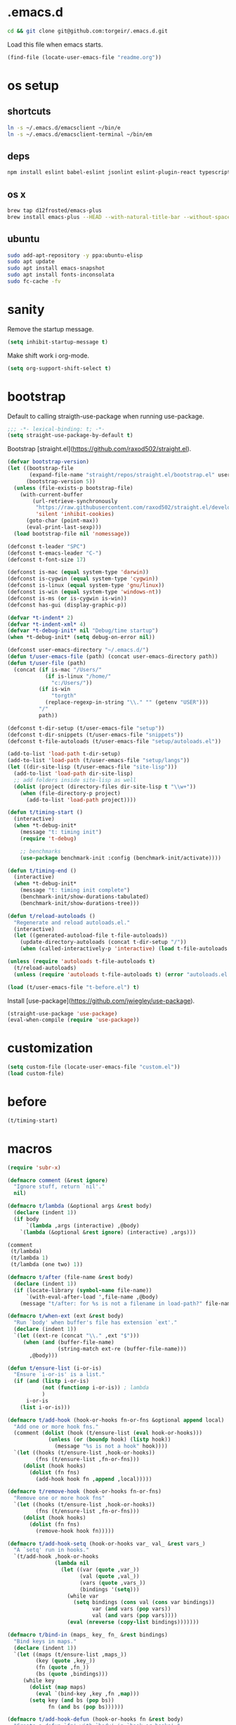 #+STARTUP: overview
* .emacs.d

  #+BEGIN_SRC sh :results silent
cd && git clone git@github.com:torgeir/.emacs.d.git
  #+END_SRC

  Load this file when emacs starts.

  #+BEGIN_SRC emacs-lisp :results silent
(find-file (locate-user-emacs-file "readme.org"))
  #+END_SRC

* os setup
** shortcuts

   #+BEGIN_SRC sh :results silent
ln -s ~/.emacs.d/emacsclient ~/bin/e
ln -s ~/.emacs.d/emacsclient-terminal ~/bin/em
   #+END_SRC

** deps

   #+BEGIN_SRC sh :results silent
npm install eslint babel-eslint jsonlint eslint-plugin-react typescript-language-server typescript jscodeshift browser-sync
   #+END_SRC

** os x

   #+BEGIN_SRC sh :results silent
brew tap d12frosted/emacs-plus
brew install emacs-plus --HEAD --with-natural-title-bar --without-spacemacs-icon
   #+END_SRC

** ubuntu

   #+BEGIN_SRC sh :results silent
sudo add-apt-repository -y ppa:ubuntu-elisp
sudo apt update
sudo apt install emacs-snapshot
sudo apt install fonts-inconsolata
sudo fc-cache -fv
   #+END_SRC

* sanity

  Remove the startup message.
 
  #+BEGIN_SRC emacs-lisp :results silent
(setq inhibit-startup-message t)
  #+END_SRC

  Make shift work i org-mode.

  #+BEGIN_SRC emacs-lisp :results silent
(setq org-support-shift-select t)
  #+END_SRC

* bootstrap

  Default to calling straigth-use-package when running use-package.

  #+BEGIN_SRC emacs-lisp :results silent
;;; -*- lexical-binding: t; -*-
(setq straight-use-package-by-default t)
  #+END_SRC

  Bootstrap [straight.el](https://github.com/raxod502/straight.el).

  #+BEGIN_SRC emacs-lisp :results silent
  (defvar bootstrap-version)
  (let ((bootstrap-file
         (expand-file-name "straight/repos/straight.el/bootstrap.el" user-emacs-directory))
        (bootstrap-version 5))
    (unless (file-exists-p bootstrap-file)
      (with-current-buffer
          (url-retrieve-synchronously
           "https://raw.githubusercontent.com/raxod502/straight.el/develop/install.el"
           'silent 'inhibit-cookies)
        (goto-char (point-max))
        (eval-print-last-sexp)))
    (load bootstrap-file nil 'nomessage))

  (defconst t-leader "SPC")
  (defconst t-emacs-leader "C-")
  (defconst t-font-size 17)

  (defconst is-mac (equal system-type 'darwin))
  (defconst is-cygwin (equal system-type 'cygwin))
  (defconst is-linux (equal system-type 'gnu/linux))
  (defconst is-win (equal system-type 'windows-nt))
  (defconst is-ms (or is-cygwin is-win))
  (defconst has-gui (display-graphic-p))

  (defvar *t-indent* 2)
  (defvar *t-indent-xml* 4)
  (defvar *t-debug-init* nil "Debug/time startup")
  (when *t-debug-init* (setq debug-on-error nil))

  (defconst user-emacs-directory "~/.emacs.d/")
  (defun t/user-emacs-file (path) (concat user-emacs-directory path))
  (defun t/user-file (path)
    (concat (if is-mac "/Users/"
              (if is-linux "/home/"
                "c:/Users/"))
            (if is-win
                "torgth"
              (replace-regexp-in-string "\\." "" (getenv "USER")))
            "/"
            path))

  (defconst t-dir-setup (t/user-emacs-file "setup"))
  (defconst t-dir-snippets (t/user-emacs-file "snippets"))
  (defconst t-file-autoloads (t/user-emacs-file "setup/autoloads.el"))

  (add-to-list 'load-path t-dir-setup)
  (add-to-list 'load-path (t/user-emacs-file "setup/langs"))
  (let ((dir-site-lisp (t/user-emacs-file "site-lisp")))
    (add-to-list 'load-path dir-site-lisp)
    ;; add folders inside site-lisp as well
    (dolist (project (directory-files dir-site-lisp t "\\w+"))
      (when (file-directory-p project)
        (add-to-list 'load-path project))))

  (defun t/timing-start ()
    (interactive)
    (when *t-debug-init*
      (message "t: timing init")
      (require 't-debug)

      ;; benchmarks
      (use-package benchmark-init :config (benchmark-init/activate))))

  (defun t/timing-end ()
    (interactive)
    (when *t-debug-init*
      (message "t: timing init complete")
      (benchmark-init/show-durations-tabulated)
      (benchmark-init/show-durations-tree)))

  (defun t/reload-autoloads ()
    "Regenerate and reload autoloads.el."
    (interactive)
    (let ((generated-autoload-file t-file-autoloads))
      (update-directory-autoloads (concat t-dir-setup "/"))
      (when (called-interactively-p 'interactive) (load t-file-autoloads t t))))

  (unless (require 'autoloads t-file-autoloads t)
    (t/reload-autoloads)
    (unless (require 'autoloads t-file-autoloads t) (error "autoloads.el not generated!")))

  (load (t/user-emacs-file "t-before.el") t)
  #+END_SRC

  Install [use-package](https://github.com/jwiegley/use-package).

  #+BEGIN_SRC emacs-lisp :results silent
(straight-use-package 'use-package)
(eval-when-compile (require 'use-package))
  #+END_SRC

* customization
  
  #+BEGIN_SRC emacs-lisp :results silent
(setq custom-file (locate-user-emacs-file "custom.el"))
(load custom-file)
  #+END_SRC

* before
  #+BEGIN_SRC emacs-lisp :results silent
(t/timing-start)
  #+END_SRC

* macros
  #+BEGIN_SRC emacs-lisp :results silent
(require 'subr-x)

(defmacro comment (&rest ignore)
  "Ignore stuff, return `nil'."
  nil)

(defmacro t/lambda (&optional args &rest body)
  (declare (indent 1))
  (if body
      `(lambda ,args (interactive) ,@body)
    `(lambda (&optional &rest ignore) (interactive) ,args)))

(comment
 (t/lambda)
 (t/lambda 1)
 (t/lambda (one two) 1))

(defmacro t/after (file-name &rest body)
  (declare (indent 1))
  (if (locate-library (symbol-name file-name))
      `(with-eval-after-load ',file-name ,@body)
    (message "t/after: for %s is not a filename in load-path?" file-name)))

(defmacro t/when-ext (ext &rest body)
  "Run `body' when buffer's file has extension `ext'."
  (declare (indent 1))
  `(let ((ext-re (concat "\\." ,ext "$")))
     (when (and (buffer-file-name)
                (string-match ext-re (buffer-file-name)))
       ,@body)))

(defun t/ensure-list (i-or-is)
  "Ensure `i-or-is' is a list."
  (if (and (listp i-or-is)
           (not (functionp i-or-is)) ; lambda
           )
      i-or-is
    (list i-or-is)))

(defmacro t/add-hook (hook-or-hooks fn-or-fns &optional append local)
  "Add one or more hook fns."
  (comment (dolist (hook (t/ensure-list (eval hook-or-hooks)))
             (unless (or (boundp hook) (listp hook))
               (message "%s is not a hook" hook))))
  `(let ((hooks (t/ensure-list ,hook-or-hooks))
         (fns (t/ensure-list ,fn-or-fns)))
     (dolist (hook hooks)
       (dolist (fn fns)
         (add-hook hook fn ,append ,local)))))

(defmacro t/remove-hook (hook-or-hooks fn-or-fns)
  "Remove one or more hook fns"
  `(let ((hooks (t/ensure-list ,hook-or-hooks))
         (fns (t/ensure-list ,fn-or-fns)))
     (dolist (hook hooks)
       (dolist (fn fns)
         (remove-hook hook fn)))))

(defmacro t/add-hook-setq (hook-or-hooks var_ val_ &rest vars_)
  "A `setq' run in hooks."
  `(t/add-hook ,hook-or-hooks
               (lambda nil
                 (let ((var (quote ,var_))
                       (val (quote ,val_))
                       (vars (quote ,vars_))
                       (bindings '(setq)))
                   (while var
                     (setq bindings (cons val (cons var bindings))
                           var (and vars (pop vars))
                           val (and vars (pop vars))))
                   (eval (nreverse (copy-list bindings)))))))

(defmacro t/bind-in (maps_ key_ fn_ &rest bindings)
  "Bind keys in maps."
  (declare (indent 1))
  `(let ((maps (t/ensure-list ,maps_))
         (key (quote ,key_))
         (fn (quote ,fn_))
         (bs (quote ,bindings)))
     (while key
       (dolist (map maps)
         (eval `(bind-key ,key ,fn ,map)))
       (setq key (and bs (pop bs))
             fn (and bs (pop bs))))))

(defmacro t/add-hook-defun (hook-or-hooks fn &rest body)
  "Create a defun `fn' with `body' in `hook-or-hooks'."
  `(progn
     (defun ,fn ()
       (interactive)
       ;; TODO
       ;;(unless (helm-window)
       ,@body)
     ;;TODO)
     (t/add-hook ,hook-or-hooks (quote ,fn))))

(defmacro t/macro-helm-ag-insert (thing fn)
  `(lambda ()
     (interactive)
     ;; TODO 
     ;;(setq-local helm-ag-insert-at-point ,thing)
     (,fn)
     ;; TODO 
     ;;(setq-local helm-ag-insert-at-point nil)
     ))

(defmacro t/idle-timer (name fn every-minute)
  "Reloadable variant of run-with-idle-timer."
  `(progn
     (when (and (boundp ',name) ,name) (cancel-timer ,name))
     (setq ,name (run-with-idle-timer (* ,every-minute 60) t ,fn))))

(defmacro t/safe-call (fn)
  "Expands to call `fn' only if it is bound to a function."
  `(when (fboundp (quote ,fn))
     (funcall (quote ,fn))))

(progn

  (defvar t-use-package-pkgs nil
    "List of all packages inited by t/use-package that will be used
for setting up vars and config after load")
  (setq t-use-package-pkgs nil)

  (defmacro t/use-package (package &optional key value &rest bindings)
    (declare (indent 1))
    (let* ((entries '())
           (init-name (intern (format "t/init-%s" package)))
           (vars-name (intern (format "t/vars-%s" package)))
           (config-name (intern (format "t/config-%s" package))))

      (while key
        (push value entries)
        (push key entries)
        (setq key (pop bindings)
              value (pop bindings)))

      (let* ((init-body (plist-get entries :init))
             (config-body (plist-get entries :config))
             (body '()))

        ;; make :init and :config call defuns instead
        (setq entries (plist-put entries :init `(,vars-name)))
        (setq entries (plist-put entries :config `(,config-name)))

        ;; pass through some other use-package keys
        (let ((ks (list :if :init :config :mode :bind :ensure :diminish :after
                        :hook :commands :defer :load-path :pin :evil-state)))
          (dolist (k ks)
            (when (plist-member entries k)
              (let ((v (plist-get entries k)))
                (setq body (plist-put body k v))))))

        (add-to-list 't-use-package-pkgs init-name t)
        (setq t-use-package-pkgs (delete-dups t-use-package-pkgs))

        `(progn
           (defun ,vars-name ()
             (interactive)
             (when *t-debug-init*
               (message "t/use-package vars: %s" (symbol-name ',vars-name)))
             ,init-body)
           (defun ,config-name ()
             (interactive)
             (when *t-debug-init*
               (message "t/use-package config: %s" (symbol-name ',config-name)))
             ,config-body)
           (defun ,init-name ()
             (interactive)
             (when *t-debug-init*
               (message "t/use-package init: %s" (symbol-name ',init-name)))
             (use-package ,package ,@body)))))))

;; tests

(comment
 (plist-member '(:one nil :two 2) :one)
 (plist-member '(:one nil :two 2) :ensure)

 (pp (macroexpand-1 '(t/use-package wow
                       :ensure nil
                       :commands (winner-mode)
                       :bind (:map winner-mode-map ("C-c <left>" . winner-undo)))))
 )

(comment

 (t/use-package winner
   :bind (:map winner-mode-map ("C-c <left>" . winner-undo))
   :init (message "init")
   :config (message "config"))

 t-use-package-pkgs

 (symbol-function 't/vars-winner)
 (symbol-function 't/config-winner)
 (symbol-function 't/init-winner))

(comment
 (delete-dups '(1 2 3 1 2 3)))

(comment
 (t/use-package whaat
   :config
   (progn
     (message "config what one")
     (message "config what two"))
   :bind (+ 1 2))

 (symbol-function 't/vars-whaat)
 (symbol-function 't/config-whaat)
 (symbol-function 't/init-whaat))

(comment
 (symbol-function 't/config-which-key))

(defmacro t/def-pairs (pairs)
  "Create smartsmartparens wrapping function, e.g. t/wrap-with-paren"
  `(progn
     ,@(loop for (key . val) in pairs
             collect
             `(defun ,(read (concat
                             "t/wrap-with-"
                             (prin1-to-string key)
                             "s"))
                  (&optional arg)
                (interactive "p")
                (sp-wrap-with-pair ,val)))))

  #+END_SRC
  
* os specific
** mac
   #+BEGIN_SRC emacs-lisp :results silent
(when is-mac

(progn

  ;; intentionally not t/use-package, to make sure it happens at once
  (use-package exec-path-from-shell :config (exec-path-from-shell-initialize))

  ;; mouse
  (setq ns-use-mwheel-momentum t
        ns-use-mwheel-acceleration t

        ;; for some reason makes ci{[ work on os x
        ;; with evil-surround with a norwegian keyboard..
        mac-right-option-modifier nil

        ;; bind fn to H-
        ns-function-modifier 'hyper

        shell-file-name "/bin/sh" ; cause zsh makes projectile unable to find the git repo

        trash-directory "~/.Trash/emacs")

  ;; dark title bar
  (add-to-list 'default-frame-alist '(ns-transparent-titlebar . t))
  (add-to-list 'default-frame-alist '(ns-appearance . dark))

  (t/bind-in 'key-translation-map
    ;; translate norwegian os x keybindings
    "M-7" "|"
    "M-/" "\\"
    "M-8" "["
    "M-9" "]"
    "M-(" "{"
    "M-)" "}")

  (t/bind-in 'global-map
    ;; s-p print dialog kills emacs, so disable it..
    "s-p" nil
    ;; don't pop up font menu, makes new tab work in iterm2
    "s-t" nil)

  ;; make this run also after connecting with emacsclient
  ;; https://groups.google.com/forum/#!topic/gnu.emacs.help/ZGu2MNkJGrI
  (defadvice terminal-init-xterm (after map-S-up-escape-sequence activate)
    (t/bind-in 'input-decode-map
      ;; fix terminal shortcomings, remap them in iterm2, and bring tem back here
      ;; unused keys are e.g. above f17 which is ^[[15;2~ in emacs that is \e[15;2\~
      ;; http://aperiodic.net/phil/archives/Geekery/term-function-keys.html
      "\e[15;2\~" "C-SPC"
      "\e[17;2\~" "C-M-SPC"
      "\e[18;2\~" "C-."
      "\e[19;2\~" "C-,"
      ;; c-æ on a norwegian mac keyboard IS the ansi escape character ^[
      ;; for debugging run: (read-key-sequence "?")
      "\e[20;2\~" "C-æ"
      ;; c-ø on a norwegian mac keyboard is ^\
      "C-\\" "C-ø"
      ;; c-å on a norwegian mac keyboard is ^]
      "C-]" "C-å"
      ;; skip \e21;2~, its f10? what
      "\e[22;2\~" "C-'")))
    )
   #+END_SRC

** linux
   #+BEGIN_SRC emacs-lisp :results silent

(when is-linux
(progn
  (setq t-font-size 14
        shell-file-name "/bin/zsh")

  ;; intentionally not t/use-package, to make sure it happens at once
  (use-package exec-path-from-shell :config (exec-path-from-shell-initialize))

  (t/bind-in 'key-translation-map
    ;; translate norwegian os x keybindings
    "M-7" "|"
    "M-/" "\\"
    "M-8" "["
    "M-9" "]"
    "M-(" "{"
    "M-)" "}")

  ;; os x window movement
  (t/bind-in 'global-map
    "s-k" 'previous-buffer
    "s-j" 'next-buffer
    "s->" 'next-multiframe-window
    "s-<" 'previous-multiframe-window
    "s-<left>" 't/smart-beginning-of-line
    "s-<right>" 'end-of-line
    "M-s-<up>" 'windmove-up
    "M-s-<right>" 'windmove-right
    "M-s-<down>" 'windmove-down
    "M-s-<left>" 'windmove-left
    "s-d" 't/split-window-right-and-move-there-dammit
    "s-D" 't/split-window-below-and-move-there-dammit

    "s-c" 'evil-yank
    "s-v" 'evil-paste-after
    "s-z" 'undo-tree-undo
    "s-s" 'save-buffer
    "s-a" 'mark-whole-buffer
    "s-w" 'delete-frame
    "s-n" 'make-frame

    ;; s-w quits like C-x C-w
    "s-w" #'t/delete-frame-or-hide-last-remaining-frame
    "s-q" 'restart-emacs

    ;; buffer font size adjustment
    "s-?" (t/lambda (text-scale-increase 1))
    "s-_" (t/lambda (text-scale-decrease 1))
    "s-=" (t/lambda (text-scale-set 0))

    ;; global font size adjustment
    "s-+" 't/increase-font-size
    "s--" 't/decrease-font-size
    "s-0" 't/reset-font-size)))
   #+END_SRC

** ms
   #+BEGIN_SRC emacs-lisp :results silent
(when is-ms
(progn
  (setq t-font-size 12
        shell-file-name "C:/Program Files/Git/bin/bash.exe")

  (t/bind-in 'global-map
    "C-+" 't/increase-font-size
    "C--" 't/decrease-font-size
    "C-0" 't/reset-font-size)

  (defun make-auto-save-file-name ()
    "torgeir: copied this from ftp://ftp.gnu.org/old-gnu/emacs/windows/docs/faq8.html. Fixes an issue when in gui emacs on windows it cant save backup files.

  Return file name to use for auto-saves of current buffer.
Does not consider `auto-save-visited-file-name' as that variable is checked
before calling this function.  This version stores all auto-save files in the
same local directory. This is to avoid trying to save files over a dial-up
connection (which may not be active).  See also `auto-save-file-name-p'."
    (if buffer-file-name
        (if (and (eq system-type 'ms-dos)
                 (not (msdos-long-file-names)))
            (let ((fn (file-name-nondirectory buffer-file-name)))
              (string-match "\\`\\([^.]+\\)\\(\\.\\(..?\\)?.?\\|\\)\\'" fn)
              (concat (expand-file-name "~/save/")
                      "#" (match-string 1 fn)
                      "." (match-string 3 fn) "#"))
          (concat (expand-file-name "~/.save/")
                  "#"
                  (file-name-nondirectory buffer-file-name)
                  "#"
                  (make-temp-name "")))

      ;; Deal with buffers that don't have any associated files.  (Mail
      ;; mode tends to create a good number of these.)

      (let ((buf-name (buffer-name))
            (limit 0))

        ;; Use technique from Sebastian Kremer's auto-save
        ;; package to turn slashes into \\!.  This ensures that
        ;; the auto-save buffer name is unique.

        (while (string-match "[/\\*?':]" buf-name limit)
          (message "%s" buf-name)
          (setq buf-name (concat (substring buf-name 0 (match-beginning 0))
                                 (if (string= (substring buf-name
                                                         (match-beginning 0)
                                                         (match-end 0))
                                              "/")
                                     "\\!"
                                   (if (string= (substring buf-name
                                                           (match-beginning 0)
                                                           (match-end 0))
                                                "\\\\")
                                       "\\\\" "__"))
                                 (substring buf-name (match-end 0))))
          (setq limit (1+ (match-end 0))))

        (expand-file-name
         (format "~/.save/#%s#%s#" buf-name (make-temp-name "")))))))
    )
   #+END_SRC

* sane defaults

  #+BEGIN_SRC emacs-lisp :results silent
  (use-package all-the-icons) ; pretty icons

  (use-package better-defaults) ; rid the insanity

    ;; utf-8 ffs
    (setq locale-coding-system 'utf-8
          default-buffer-file-coding-system 'utf-8)

    (add-to-list 'file-coding-system-alist '("\\.org" . utf-8))
    (prefer-coding-system 'utf-8)

    (setq-default
     word-wrap t
     delete-by-moving-to-trash t
     mode-require-final-newline nil ; don't require final newline
     require-final-newline nil ; don't require final newline
     redisplay-dont-pause t ; update screen immediately
     x-underline-at-descent-line t ; draw underline lower
     help-window-select 't ; focus help buffers
     visible-bell t ; visible bell
     ring-bell-function 'ignore ; no bell
     compilation-scroll-output 'first-error ; scroll compilation to first error
     window-combination-resize t ; resize proportionally
     initial-major-mode 'emacs-lisp-mode ; load *scratch* in text-mode
     initial-scratch-message nil ; clear *scratch* buffer
     echo-keystrokes 0.001 ; show keystrokes
     save-interprogram-paste-before-kill t ; clipboard contents into kill-ring before replace
     font-lock-maximum-decoration t ; gaudiest possible look
     truncate-partial-width-windows nil ; don't truncate lines
     indicate-empty-lines nil ; don't show empty lines after buffer
     indicate-buffer-boundaries nil ; don't show buffer start/end
     fringes-outside-margins t       ; switches order of fringe and margin
     frame-title-format "%b (%f)"; full path in titlebar
     inhibit-startup-message t ; no splash
     sentence-end-double-space nil ; one space between sentences
     ad-redefinition-action 'accept ; silence useless warnings, e.g. ad-handle-definition: `find-tag-noselect' got redefined
     fill-column 80 ; chars per line

     gc-cons-threshold (* 8 1024 1024) ; more memory
     indent-tabs-mode nil ; don't use tabs
     tab-width 2 ; two spaces
     cursor-in-non-selected-windows nil ; no cursor in other open windows
     eval-expression-print-length nil ; no length limit when printing sexps in message buffer
     eval-expression-print-level nil ; no level limit when printing sexps in message buffer
     frame-resize-pixelwise t)

    ;;open large files remove heavy modes
    (global-so-long-mode 1)

    ;; y or n will do
    (defalias 'yes-or-no-p 'y-or-n-p)

    ;; dont blink cursor
    (blink-cursor-mode -1)

    ;; remove menus
    (when window-system
      (tooltip-mode -1)
      (tool-bar-mode -1)
      (scroll-bar-mode -1)
      (menu-bar-mode -1))

    ;; show active region
    (transient-mark-mode 0)
    (make-variable-buffer-local 'transient-mark-mode)
    (put 'transient-mark-mode 'permanent-local t)
    (setq-default transient-mark-mode t)

    ;; show parens
    (show-paren-mode t)
    (setq show-paren-delay 0)

    ;; remove selected text when typing
    (delete-selection-mode t)

    ;; above what sizes can the window split
    (setq split-height-threshold 0
          split-width-threshold 0
          split-window-preferred-function #'t/split-window-sensibly)

    ;; remember file positions, and layout
    (save-place-mode 1)

    ;; (desktop-save-mode 1)
    (setq desktop-save 't)

    ;; eldoc everywhere
    ;; TODO
    ;;(global-eldoc-mode)

    ;; temp files in..
    (setq backup-directory-alist `((".*" . ,(locate-user-emacs-file ".backups/")))
          auto-save-file-name-transforms `((".*" ,(locate-user-emacs-file ".auto-save-list/") t))
          auto-save-list-file-prefix (locate-user-emacs-file ".auto-save-list/")
          recentf-save-file (locate-user-emacs-file ".recentf")
          save-place-file (locate-user-emacs-file ".places")
          save-place-forget-unreadable-files nil
          create-lockfiles nil
          ido-save-directory-list-file (locate-user-emacs-file ".ido.last"))

  ;; mouse, with scroll
    (xterm-mouse-mode t)
    (defun trackp-mouse (e))
    (setq mouse-sel-mode t)

    (when (require 'mwheel nil 'noerror)
      (global-set-key [wheel-down] (t/lambda (scroll-down 2)))
      (global-set-key [wheel-up] (t/lambda (scroll-up 2)))
      (global-set-key [mouse-4] (t/lambda (scroll-down 2)))
      (global-set-key [mouse-5] (t/lambda (scroll-up 2)))
      (mouse-wheel-mode t))

  (use-package popwin
    :defer 1
    :init
    (progn
      (setq popwin:popup-window-height 25))
    :config
    (popwin-mode 1)
    (add-to-list 'popwin:special-display-config "*xref*")
    (add-to-list 'popwin:special-display-config '("*cider-doc*" :noselect t)))

  #+END_SRC

* evil

  #+BEGIN_SRC emacs-lisp :results silent
      ;;; -*- lexical-binding: t; -*-
  (setq evil-want-C-d-scroll t
        evil-want-C-u-scroll t
        evil-want-keybinding nil
        evil-want-integration t
        evil-want-Y-yank-to-eol nil
        evil-move-beyond-eol nil)

  (setq evil-default-state 'normal
        evil-insert-skip-empty-lines t
        evil-search-module 'evil-search)


  (use-package evil
    :init
    (progn
      ;; https://emacs.stackexchange.com/a/15054
      (fset 'evil-visual-update-x-selection 'ignore)))

  (use-package evil-anzu
    :init
    (progn
      (setq anzu-cons-mode-line-p nil
            anzu-minimum-input-length 1
            anzu-search-threshold 100)))

  (use-package evil-escape
    :after evil
    :init
    (progn
      (setq-default evil-escape-key-sequence "jk"
                    evil-escape-delay 0.1))
    :config
    (evil-escape-mode))

  (use-package evil-leader
    :after evil
    :init
    (progn
      (setq evil-leader/in-all-states t
            evil-leader/non-normal-prefix t-emacs-leader))
    :config
    (progn
      (evil-leader/set-leader t-leader)
      (t/bind-in '(evil-normal-state-map evil-motion-state-map)
        "Y" 't/evil-yank-to-end-of-line)))

  (use-package evil-collection
    :after evil
    :init
    (progn
      (setq evil-collection-key-blacklist '("ZZ" "ZQ"))
      (evil-collection-init)
      (t/after org
        (evil-collection-define-key 'normal 'outline-mode-map (kbd "<tab>") 'org-cycle))
      (progn
        ;; https://github.com/jtbm37/all-the-icons-dired/pull/19
        (t/after evil-collection
          (defvar-local +wdired-icons-enabled nil)
          (defun +wdired-before-start-advice ()
            "Execute when switching from `dired' to `wdired'."
            (setq +wdired-icons-enabled (if (bound-and-true-p all-the-icons-dired-mode)
                                            1 0))
            (when (bound-and-true-p all-the-icons-dired-mode)
              (all-the-icons-dired-mode 0)))
          (defun +wdired-after-finish-advice ()
            "Execute when switching from `wdired' to `dired'"
            (when (boundp 'all-the-icons-dired-mode)
              (all-the-icons-dired-mode +wdired-icons-enabled)))
          (advice-add 'wdired-change-to-wdired-mode :before #'+wdired-before-start-advice)
          (advice-add 'wdired-change-to-dired-mode :after #'+wdired-after-finish-advice)))))

  (use-package evil-matchit
    :commands evilmi-jump-items
    :config
    (progn
      (global-evil-matchit-mode 1)))

  (use-package evil-visualstar
    :commands (evil-visualstar/begin-search-forward
               evil-visualstar/begin-search-backward)
    :config
    (progn
      (t/bind-in 'evil-visual-state-map
        "*" 'evil-visualstar/begin-search-forward
        "#" 'evil-visualstar/begin-search-backward)))

  (use-package evil-cleverparens
    :diminish evil-cleverparens-mode
    :defer 1
    :init
    (progn
      (t/add-hook-defun
       'evil-cleverparens-enabled-hook t-evil-cp-mode-hook
       (evil-define-key 'visual evil-cleverparens-mode-map (kbd "M-d") 'evil-multiedit-match-symbol-and-next)
       (evil-define-key 'normal evil-cleverparens-mode-map (kbd "M-d") 'evil-multiedit-match-symbol-and-next))
      (setq evil-cleverparens-use-additional-bindings t
            evil-cleverparens-use-regular-insert t))
    :config
    (t/after evil-surround
      (add-to-list 'evil-surround-operator-alist '(evil-cp-delete . delete))
      (add-to-list 'evil-surround-operator-alist '(evil-cp-change . change))))

  (use-package evil-surround
    :defer 1
    :config
    (progn
      (global-evil-surround-mode 1)
      ;; the opposite of vim, like spacemacs
      (evil-define-key 'visual evil-surround-mode-map "S" 'evil-substitute)
      (evil-define-key 'visual evil-surround-mode-map "s" 'evil-surround-region)))

  (use-package evil-snipe
    :defer 1
    :init
    (t/add-hook-defun 'prog-mode-hook t-hook-snipe
                      (evil-snipe-local-mode 1)
                      (evil-snipe-override-local-mode 1)))

  (use-package evil-multiedit
    :commands evil-multiedit-match-symbol-and-next
    :init
    (progn
      (setq evil-multiedit-follow-matches t)
      (t/bind-in 'evil-normal-state-map
        "M-d" 'evil-multiedit-match-symbol-and-next
        "C-M-r" 'evil-multiedit-restore))
    :config
    (progn
      (evil-multiedit-default-keybinds)
      (unbind-key "M-d" evil-insert-state-map)
      (unbind-key "C-M-D" evil-normal-state-map)
      (bind-key "gn" 'evil-multiedit--visual-line evil-multiedit-state-map)

      (progn
        (setq evil-multiedit-store-in-search-history t)

        (defun t/mc-skip-prev ()
          (interactive)
          (evil-multiedit-toggle-or-restrict-region)
          (evil-multiedit-match-and-prev))

        (defun t/mc-skip-next ()
          (interactive)
          (evil-multiedit-toggle-or-restrict-region)
          (evil-multiedit-match-and-next))

        (t/bind-in 'evil-multiedit-state-map
          "M-j" #'t/mc-skip-next
          "M-k" #'t/mc-skip-prev))))

  (use-package evil-commentary
    :defer 1
    :init (evil-commentary-mode))

  (use-package google-translate
    :commands google-translate-at-point)

  (use-package evil-goggles
    :defer 1
    :init
    (progn
      (setq evil-goggles-duration 0.2
            evil-goggles-async-duration 0.2
            evil-goggles-pulse t))
    :config
    (t/add-hook-defun 'prog-mode-hook t/hook-goggles
                      (evil-goggles-mode)
                      (evil-goggles-use-magit-faces)))

  ;; dependencies of evil-extra-operator
  (use-package highlight)
  (use-package fold-this
    :after highlight)

  (use-package evil-extra-operator
    :after fold-this
    :defer 1
    :init
    (setq evil-extra-operator-org-capture-key "gC")
    :config
    (global-evil-extra-operator-mode 1))

  (defvar t-evil-major-modes '(compilation-mode
                               special-mode
                               calendar-mode
                               git-rebase-mode
                               diff-mode
                               gnus-group-mode
                               gnus-summary-mode)
    "Major modes that should trigger evil emacs state when changed to.")

  (t/after evil
    (t/add-hook-defun 'after-change-major-mode-hook t/hook-major-mode
                      (when (member major-mode t-evil-major-modes)
                        (evil-emacs-state))))


  (t/add-hook '(git-commit-mode-hook org-capture-mode-hook) 'evil-insert-state)

  (defun t/init-evil-cursors (&rest _)
    "Change cursors after theme colors have loaded."
    (setq evil-default-cursor (face-background 'cursor nil t)
          evil-emacs-state-cursor  `(,(face-foreground 'warning) box)
          evil-normal-state-cursor 'box
          evil-insert-state-cursor 'bar
          evil-visual-state-cursor 'hollow))
  (advice-add #'load-theme :after #'t/init-evil-cursors)

  (defvar +evil-esc-hook '(t)
    "A hook run after ESC is pressed in normal mode (invoked by
      `evil-force-normal-state'). If a hook returns non-nil, all hooks after it are
      ignored.")

  (defun +evil*attach-escape-hook (&optional ignore)
    "Run all `+evil-esc-hook' hooks. If any returns non-nil, stop there."
    (cond (;; quit the minibuffer if open.
           (minibuffer-window-active-p (minibuffer-window))
           (abort-recursive-edit))
          ;; disable ex search buffer highlights.
          ((evil-ex-hl-active-p 'evil-ex-search)
           (evil-ex-nohighlight))
          ;; escape anzu number of matches
          ((and (featurep 'anzu)
                anzu--state)
           (anzu--reset-status))
          ;; remove highlights
          ((and (featurep 'highlight-symbol)
                highlight-symbol-mode)
           (highlight-symbol-remove-all))
          ;; Run all escape hooks. If any returns non-nil, then stop there.
          (t (run-hook-with-args-until-success '+evil-esc-hook))))
  (advice-add #'evil-force-normal-state :after #'+evil*attach-escape-hook)

  ;; motions keys for help buffers
  (evil-define-key 'motion help-mode-map (kbd "q") 'quit-window)
  (evil-define-key 'motion help-mode-map (kbd "<tab>") 'forward-button)
  (evil-define-key 'motion help-mode-map (kbd "S-<tab>") 'backward-button)
  (evil-define-key 'motion help-mode-map (kbd "L") 'help-go-forward)
  (evil-define-key 'motion help-mode-map (kbd "H") 'help-go-back)
  (evil-define-key 'motion help-mode-map (kbd "gf") 'help-go-forward)
  (evil-define-key 'motion help-mode-map (kbd "gb") 'help-go-back)
  (evil-define-key 'motion help-mode-map (kbd "gh") 'help-follow-symbol)

  ;; motion keys for info mode
  (evil-define-key 'normal Info-mode-map (kbd "H") 'Info-history-back)
  (evil-define-key 'normal Info-mode-map (kbd "L") 'Info-history-forward)
  (unbind-key (kbd "h") Info-mode-map)
  (unbind-key (kbd "l") Info-mode-map)

  ;; i_Ctrl-o - C-o from hybrid mode, like in vim insert mode
  (evil-define-key 'hybrid global-map (kbd "C-o") 'evil-execute-in-normal-state)

  ;; some emacs stuff is useful, in terminals etc
  ;; http://stackoverflow.com/a/16226006
  (t/bind-in '(evil-normal-state-map
               evil-insert-state-map
               evil-visual-state-map
               evil-motion-state-map)
    "C-a" 't/smart-beginning-of-line
    "C-e" 'end-of-line
    "C-b" 'evil-backward-char
    "C-f" 'evil-forward-char
    "C-k" 'kill-line
    "C-n" 'evil-next-line
    "C-p" 'evil-previous-line
    "C-w" 'evil-delete-backward-word
    ;; TODO bring back kill ring
    ;;"M-y" 'helm-show-kill-ring
    )

  (t/bind-in 'evil-insert-state-map
    "C-d" 'evil-delete-char
    "C-u" (t/lambda (kill-line 0)))

  (t/bind-in '(evil-normal-state-map
               evil-visual-state-map)
    "Q" 'call-last-kbd-macro
    "C-y" 'evil-paste-pop ; cycle after pasting with p
    "C-S-y" (t/lambda (evil-paste-pop-next 1)))

  (bind-key [escape] 'minibuffer-keyboard-quit minibuffer-local-map)
  (bind-key [escape] 'minibuffer-keyboard-quit minibuffer-local-ns-map)
  (bind-key [escape] 'minibuffer-keyboard-quit minibuffer-local-completion-map)
  (bind-key [escape] 'minibuffer-keyboard-quit minibuffer-local-must-match-map)
  (bind-key [escape] 'minibuffer-keyboard-quit minibuffer-local-isearch-map)

  ;; macro camelCase to snakeCase
  (evil-set-register ?c [?: ?s ?/ ?\\ ?\( ?\[ ?a ?- ?z ?0 ?- ?9 ?\] ?\\ ?\) ?\\ ?\( ?\[ ?A ?- ?Z ?0 ?- ?9 ?\] ?\\ ?\) ?/ ?\\ ?1 ?_ ?\\ ?l ?\\ ?2 ?/ ?g])

  #+END_SRC

* which key
  
  #+BEGIN_SRC emacs-lisp :results silent
    (use-package which-key
      :diminish which-key-mode
      :init
      (progn
        (setq which-key-sort-order #'which-key-prefix-then-key-order
              which-key-sort-uppercase-first nil
              which-key-add-column-padding 1
              which-key-max-display-columns nil
              which-key-min-display-lines 1
              which-key-special-keys nil
              which-key-side-window-max-height 0.5 ; percentage height
              which-key-separator " "
              which-key-idle-delay 0.4 ; time to wait before display
              which-key-allow-evil-operators t
              which-key-key-replacement-alist
              '(("<\\([[:alnum:]-]+\\)>" . "\\1")
                ("up"                    . "↑")
                ("right"                 . "→")
                ("down"                  . "↓")
                ("left"                  . "←")
                ("DEL"                   . "⌫")
                ("deletechar"            . "⌦")
                ("RET"                   . "⏎")))

        (defun t/prefix-with-leader (key)
          "Prefixes `key' with `leader' and a space, e.g. 'SPC m'"
          (concat t-leader " " key))

        (defun t/prefix-with-emacs-leader (key)
          "Prefixes `key' with emacs `leader' and a space, e.g. 'C-SPC m'"
          (concat t-emacs-leader t-leader " " key))

        (defun t/declare-prefix (prefix name &optional key fn &rest bindings)
          "Declares which-key `prefix' and a display `name' for the prefix.
           Sets up keybindings for the prefix."
          (t/after which-key
            (which-key-declare-prefixes (t/prefix-with-leader prefix) name)
            (which-key-declare-prefixes (t/prefix-with-emacs-leader prefix) name)
            (while key
              (evil-leader/set-key (concat prefix key) fn)
              (setq key (pop bindings)
                    fn (pop bindings)))))

        (defun t/declare-prefix-for-mode (mode prefix name &optional key fn &rest bindings)
          "Declares which-key `prefix' and a display `name' for the prefix only in `mode`.
           Sets up keybindings for the prefix."
          (t/after which-key
            (which-key-declare-prefixes-for-mode mode (t/prefix-with-leader prefix) name)
            (which-key-declare-prefixes-for-mode mode (t/prefix-with-emacs-leader prefix) name)
            (while key
              (evil-leader/set-key-for-mode mode (concat prefix key) fn)
              (setq key (pop bindings)
                    fn (pop bindings)))))

        (defun t/micro-state-in-mode (mode key fn &rest bindings)
          "Micro state that temporarily overlays a new key map, kinda like hydra"
          (lexical-let ((keymap (make-sparse-keymap)))
                       (while key
                         (bind-key key fn keymap)
                         (setq key (pop bindings)
                               fn (pop bindings)))
                       (lambda ()
                         (interactive)
                         (funcall mode)
                         (set-temporary-overlay-map keymap t (lambda nil
                                                               (funcall mode -1))))))
        ))
  #+END_SRC

** evil leader + which key integration

   #+BEGIN_SRC emacs-lisp :results silent
     (t/declare-prefix "m" "Mode")
     (evil-mode nil)
     (global-evil-leader-mode)
     (evil-mode 1)
   #+END_SRC

* keys

  #+BEGIN_SRC emacs-lisp :results silent
    ;; lisp-friendly
    (setq hippie-expand-try-functions-list
          '(try-complete-file-name-partially
            try-complete-file-name
            try-expand-dabbrev-visible
            try-expand-dabbrev-all-buffers
            try-expand-dabbrev-from-kill
            try-expand-all-abbrevs
            try-complete-lisp-symbol-partially
            try-complete-lisp-symbol
            try-expand-list
            try-expand-line))

    (comment
     (defun t/useful-buffer? (b)
       "Determine if a buffer is useful and you would like to jump to it."
       (let ((name (buffer-name b)))
         (and (not (get-buffer-window name nil)) ; not already visible in same frame
              (not (s-contains? "autoloads.el" name))
              (or (equal "*scratch*" name)
                  (s-contains? "*eww" name)
                  (s-contains? "*Org" name)
                  (s-contains? "*eshell" name)
                  (s-contains? "*helm ag" name)
                  (not (s-contains? "*" name))))))
     ;; skip non-useful buffers on next-buffer, prev-buffer, other-buffer
     (let ((entry-exists (assq 'buffer-predicate default-frame-alist)))
       (if entry-exists
           (setcdr entry-exists #'t/useful-buffer?)
         (push '(buffer-predicate . t/useful-buffer?) default-frame-alist))))


    (t/bind-in 'minibuffer-local-map "C-w" 'backward-kill-word)
    (t/bind-in 'global-map

      "s-k" 'previous-buffer
      "s-j" 'next-buffer

      "s->" 'next-multiframe-window
      "s-<" 'previous-multiframe-window

      "s-<left>" 't/smart-beginning-of-line
      "s-<right>" 'end-of-line

      "M-s-<up>" 'windmove-up
      "M-s-<right>" 'windmove-right
      "M-s-<down>" 'windmove-down
      "M-s-<left>" 'windmove-left

      "s-d" 't/split-window-right-and-move-there-dammit
      "s-D" 't/split-window-below-and-move-there-dammit

      ;; s-w quits like C-x C-w
      "s-w" #'t/delete-frame-or-hide-last-remaining-frame
      "C-x C-c" #'t/delete-frame-or-hide-last-remaining-frame

      ;; buffer font size adjustment
      "s-?" (t/lambda (text-scale-increase 1))
      "s-_" (t/lambda (text-scale-decrease 1))
      "s-=" (t/lambda (text-scale-set 0))

      ;; global font size adjustment
      "s-+" 't/increase-font-size
      "s--" 't/decrease-font-size
      "s-0" 't/reset-font-size

      "<C-S-up>" 't/move-line-up
      "<C-S-down>" 't/move-line-down

      "M-p" 'backward-paragraph
      "M-n" 'forward-paragraph

      "C-c n" 't/cleanup-buffer-whitespace-and-indent
      "C-x C-k" 'kill-region

      "C-." 't/hippie-expand-no-case-fold
      "C-," 'company-complete
      "C-:" 't/hippie-expand-lines)
  #+END_SRC

* themes

  #+BEGIN_SRC emacs-lisp :results silent
(use-package doom-modeline
  :config
  (progn
    ;;(t/add-hook-setq 'js2-mode-hook doom-modeline-env-command "node -v 2>&1")
    (setq doom-modeline-height 40
          doom-themes-padded-modeline 1)))

(use-package doom-themes
  :config
  (progn
    (setq doom-themes-enable-bold t
          doom-themes-enable-italic t)
    ;;(t/add-hook 'org-mode-hook 'doom-themes-org-config)
    ;;(t/add-hook 'neotree-mode-hook 'doom-themes-neotree-config)
    (doom-themes-visual-bell-config)))

(progn
  (defconst t-themes (list
                      'doom-one
                      'doom-one-light) "Themes to cycle")

  (defun t/cycle-theme ()
    "Cycles themes in `t-themes'"
    (interactive)
    (let ((first (car t-themes))
          (rest (cdr t-themes)))
      (setq t-themes (append rest (list first)))
      (car t-themes)))

  (defun t/load-theme-cycle ()
    "Cycles `t-themes' and loads first theme in list"
    (interactive)
    (t/switch-theme (t/cycle-theme)))

  (defun t/load-theme ()
    "Loads theme and fixes fringe bg color"
    (interactive)
    (t/switch-theme (car t-themes)))

  (defun t/reset-font-after-load (&rest args) (interactive) (t/reset-font-size))
  (advice-add 'load-theme :after 't/reset-font-after-load)

  (defvar *t-theme-did-load* nil)
  (defun t/load-theme-once ()
    (unless *t-theme-did-load*
      (setq *t-theme-did-load* t)
      (t/load-theme)))
  (t/add-hook 'after-init-hook
              (lambda ()
                (if has-gui
                    (t/load-theme)
                  (progn
                    ;; load-theme after making the frame also when in terminal emacs
                    (when (daemonp)
                      (add-hook 'after-make-frame-functions
                                (lambda (frame)
                                  (with-selected-frame frame (t/load-theme-once))
                                  ;; for some reason opening in terminal gives menu bar
                                  (menu-bar-mode -1))))
                    (advice-add server-create-window-system-frame :after 't/load-theme-once))))))
  #+END_SRC

* server

  #+BEGIN_SRC emacs-lisp :results silent
(unless (fboundp 'server-running-p) (require 'server))
(unless (server-running-p) (server-mode))
  #+END_SRC

* org

  #+BEGIN_SRC emacs-lisp :results silent
  (setq org-src-window-setup 'current-window ; edit code src blocks in current window
  org-src-fontify-natively t
  org-src-tab-acts-natively t
  org-confirm-babel-evaluate nil ; don't prompt on every code run
  org-export-babel-evaluate nil ; don't run stuff automatically on export
  org-edit-src-content-indentation 0)
  (bind-key "\C-c\C-c" 'org-edit-src-exit 'org-src-mode-map)
  #+END_SRC
* after
  #+BEGIN_SRC emacs-lisp :results silent
(t/timing-end)
  #+END_SRC
